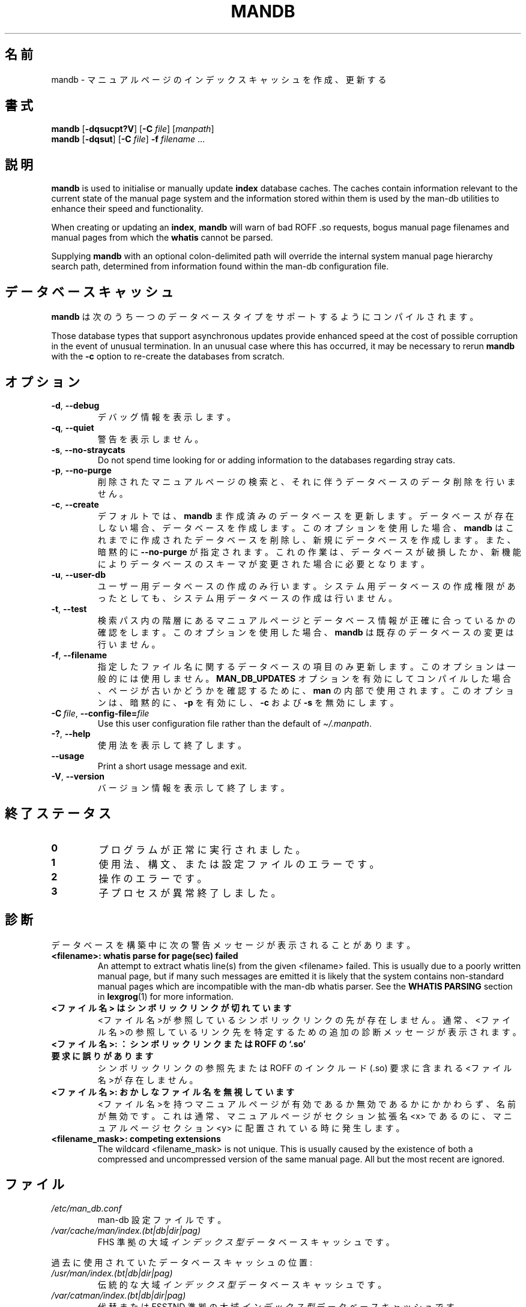 '\" t
.\" Man page for mandb
.\"
.\" Copyright (C) 1994, 1995, Graeme W. Wilford. (Wilf.)
.\" Copyright (C) 2001-2019 Colin Watson.
.\"
.\" You may distribute under the terms of the GNU General Public
.\" License as specified in the file docs/COPYING.GPLv2 that comes with the
.\" man-db distribution.
.\"
.\" Tue Apr 26 12:56:44 BST 1994  Wilf. (G.Wilford@ee.surrey.ac.uk)
.\"
.pc ""
.\"*******************************************************************
.\"
.\" This file was generated with po4a. Translate the source file.
.\"
.\"*******************************************************************
.TH MANDB 8 2024-04-05 2.12.1 マニュアルページユーティリティー
.SH 名前
mandb \- マニュアルページのインデックスキャッシュを作成、更新する
.SH 書式
\fBmandb\fP [\|\fB\-dqsucpt?V\fP\|] [\|\fB\-C\fP \fIfile\fP\|] [\|\fImanpath\fP\|]
.br
\fBmandb\fP [\|\fB\-dqsut\fP\|] [\|\fB\-C\fP \fIfile\fP\|] \fB\-f\fP \fIfilename\fP\ .\|.\|.
.SH 説明
\fBmandb\fP is used to initialise or manually update \fBindex\fP database
caches.  The caches contain information relevant to the current state of the
manual page system and the information stored within them is used by the
man\-db utilities to enhance their speed and functionality.

When creating or updating an \fBindex\fP, \fBmandb\fP will warn of bad ROFF .so
requests, bogus manual page filenames and manual pages from which the
\fBwhatis\fP cannot be parsed.

Supplying \fBmandb\fP with an optional colon\-delimited path will override the
internal system manual page hierarchy search path, determined from
information found within the man\-db configuration file.
.SH データベースキャッシュ
\fBmandb\fP は次のうち一つのデータベースタイプをサポートするようにコンパイルされます。

.TS
tab (@);
l l l.
名前@非同期@ファイル名
_
Berkeley db@○@\fIindex.bt\fP
GNU gdbm@○@\fIindex.db\fP
UNIX ndbm@×@\fIindex.(dir|pag)\fP
.TE

Those database types that support asynchronous updates provide enhanced
speed at the cost of possible corruption in the event of unusual
termination.  In an unusual case where this has occurred, it may be
necessary to rerun \fBmandb\fP with the \fB\-c\fP option to re\-create the
databases from scratch.
.SH オプション
.TP 
.if  !'po4a'hide' .BR \-d ", " \-\-debug
デバッグ情報を表示します。
.TP 
.if  !'po4a'hide' .BR \-q ", " \-\-quiet
警告を表示しません。
.TP 
.if  !'po4a'hide' .BR \-s ", " \-\-no-straycats
Do not spend time looking for or adding information to the databases
regarding stray cats.
.TP 
.if  !'po4a'hide' .BR \-p ", " \-\-no-purge
削除されたマニュアルページの検索と、それに伴うデータベースのデータ削除を行いません。
.TP 
.if  !'po4a'hide' .BR \-c ", " \-\-create
デフォルトでは、 \fBmandb\fP
ま作成済みのデータベースを更新します。データベースが存在しない場合、データベースを作成します。このオプションを使用した場合、 \fBmandb\fP
はこれまでに作成されたデータベースを削除し、新規にデータベースを作成します。また、暗黙的に \fB\-\-no\-purge\fP
が指定されます。これの作業は、データベースが破損したか、新機能によりデータベースのスキーマが変更された場合に必要となります。
.TP 
.if  !'po4a'hide' .BR \-u ", " \-\-user-db
ユーザー用データベースの作成のみ行います。システム用データベースの作成権限があったとしても、システム用データベースの作成は行いません。
.TP 
.if  !'po4a'hide' .BR \-t ", " \-\-test
検索パス内の階層にあるマニュアルページとデータベース情報が正確に合っているかの確認をします。このオプションを使用した場合、 \fBmandb\fP
は既存のデータベースの変更は行いません。
.TP 
.if  !'po4a'hide' .BR \-f ", " \-\-filename
指定したファイル名に関するデータベースの項目のみ更新します。このオプションは一般的には使用しません。 \fBMAN_DB_UPDATES\fP
オプションを有効にしてコンパイルした場合、ページが古いかどうかを確認するために、 \fBman\fP の内部で使用されます。このオプションは、暗黙的に、
\fB\-p\fP を有効にし、 \fB\-c\fP および \fB\-s\fP を無効にします。
.TP 
\fB\-C\ \fP\fIfile\fP,\ \fB\-\-config\-file=\fP\fIfile\fP
Use this user configuration file rather than the default of
\fI\(ti/.manpath\fP.
.TP 
.if  !'po4a'hide' .BR \-? ", " \-\-help
使用法を表示して終了します。
.TP 
.if  !'po4a'hide' .B \-\-usage
Print a short usage message and exit.
.TP 
.if  !'po4a'hide' .BR \-V ", " \-\-version
バージョン情報を表示して終了します。
.SH 終了ステータス
.TP 
.if  !'po4a'hide' .B 0
プログラムが正常に実行されました。
.TP 
.if  !'po4a'hide' .B 1
使用法、構文、または設定ファイルのエラーです。
.TP 
.if  !'po4a'hide' .B 2
操作のエラーです。
.TP 
.if  !'po4a'hide' .B 3
子プロセスが異常終了しました。
.SH 診断
データベースを構築中に次の警告メッセージが表示されることがあります。
.TP 
\fB<filename>: whatis parse for page(sec) failed\fP
An attempt to extract whatis line(s) from the given <filename>
failed.  This is usually due to a poorly written manual page, but if many
such messages are emitted it is likely that the system contains non\-standard
manual pages which are incompatible with the man\-db whatis parser.  See the
\fBWHATIS PARSING\fP section in \fBlexgrog\fP(1)  for more information.
.TP 
\fB<ファイル名> はシンボリックリンクが切れています\fP
<ファイル名>が参照しているシンボリックリンクの先が存在しません。通常、<ファイル名>の参照しているリンク先を特定するための追加の診断メッセージが表示されます。
.TP 
\fB<ファイル名>: ： シンボリックリンクまたは ROFF の `.so' 要求に誤りがあります\fP
シンボリックリンクの参照先または ROFF のインクルード (.so) 要求に含まれる<ファイル名>が存在しません。
.TP 
\fB<ファイル名>: おかしなファイル名を無視しています\fP
<ファイル名>を持つマニュアルページが有効であるか無効であるかにかかわらず、名前が無効です。これは通常、マニュアルページがセクション拡張名
<x> であるのに、マニュアルページセクション <y> に配置されている時に発生します。
.TP 
\fB<filename_mask>: competing extensions\fP
The wildcard <filename_mask> is not unique.  This is usually caused
by the existence of both a compressed and uncompressed version of the same
manual page.  All but the most recent are ignored.
.SH ファイル
.TP 
.if  !'po4a'hide' .I /etc/man_db.conf
man\-db 設定ファイルです。
.TP 
.if  !'po4a'hide' .I /var/cache/man/index.(bt|db|dir|pag)
FHS 準拠の大域\fIインデックス型\fPデータベースキャッシュです。
.PP
過去に使用されていたデータベースキャッシュの位置:
.TP 
.if  !'po4a'hide' .I /usr/man/index.(bt|db|dir|pag)
伝統的な大域\fIインデックス型\fPデータベースキャッシュです。
.TP 
.if  !'po4a'hide' .I /var/catman/index.(bt|db|dir|pag)
代替または FSSTND 準拠の大域\fIインデックス型\fPデータベースキャッシュです。
.SH 関連項目
.if  !'po4a'hide' .BR lexgrog (1),
.if  !'po4a'hide' .BR man (1),
.if  !'po4a'hide' .BR manpath (5),
.if  !'po4a'hide' .BR catman (8)
.PP
このマニュアルページにあった\fB処理されるデータ\fP節は \fBlexgrog\fP(1) ページに移動しました。
.SH 著者
.nf
.if  !'po4a'hide' Wilf.\& (G.Wilford@ee.surrey.ac.uk).
.if  !'po4a'hide' Fabrizio Polacco (fpolacco@debian.org).
.if  !'po4a'hide' Colin Watson (cjwatson@debian.org).
.fi
.SH バグ
.if  !'po4a'hide' https://gitlab.com/man-db/man-db/-/issues
.br
.if  !'po4a'hide' https://savannah.nongnu.org/bugs/?group=man-db
